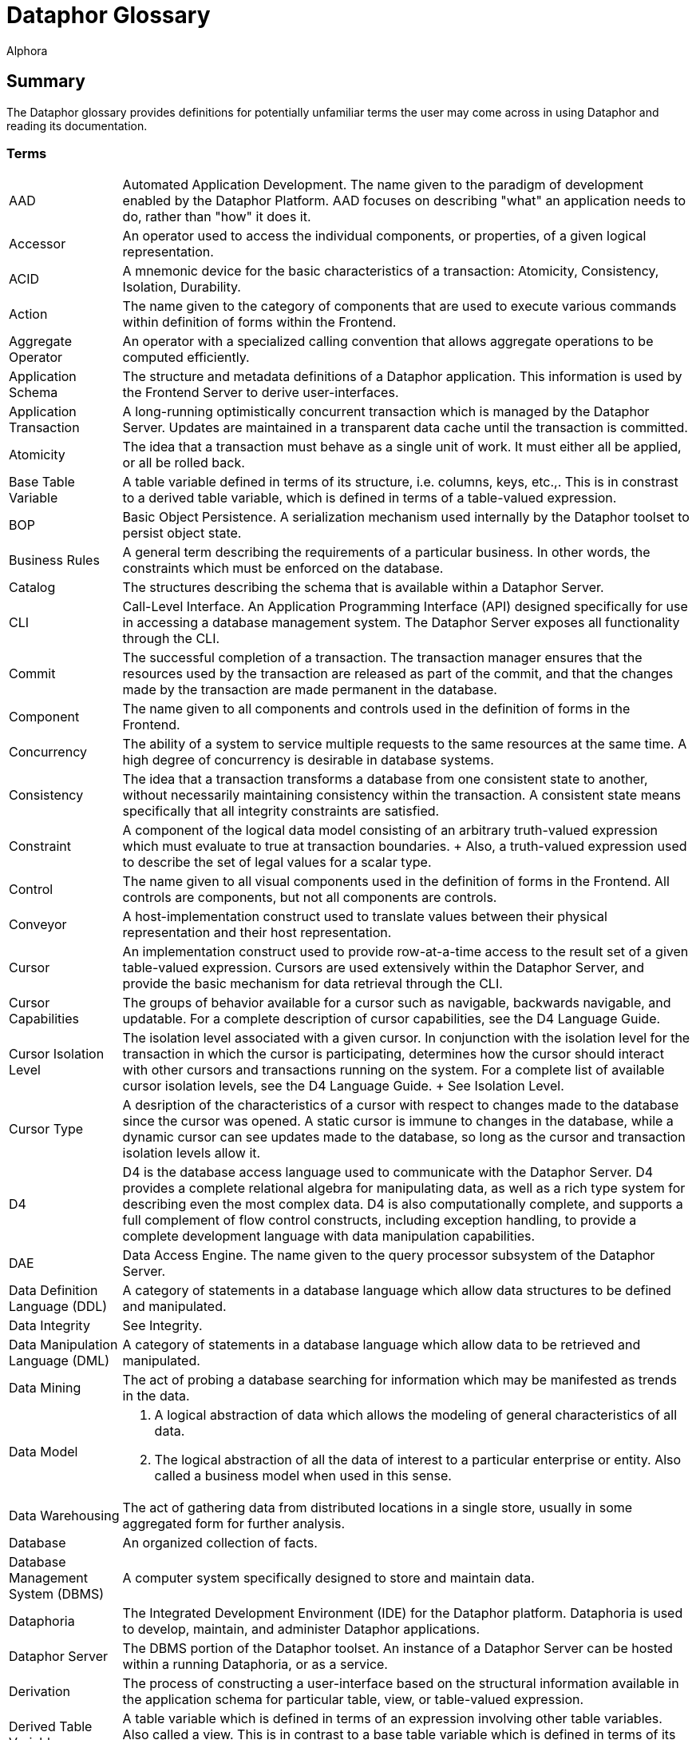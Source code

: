 = Dataphor Glossary
:author: Alphora
:doctype: book
:data-uri:
:lang: en
:encoding: iso-8859-1

[[DUGGlossary]]
== Summary

The Dataphor glossary provides definitions for potentially unfamiliar terms the user may come across in using Dataphor and reading its documentation.

=== Terms

[horizontal]
AAD::
  Automated Application Development. The name given to the paradigm of
  development enabled by the Dataphor Platform. AAD focuses on
  describing "what" an application needs to do, rather than "how" it
  does it.
Accessor::
  An operator used to access the individual components, or properties,
  of a given logical representation.
ACID::
  A mnemonic device for the basic characteristics of a transaction:
  Atomicity, Consistency, Isolation, Durability.
Action::
  The name given to the category of components that are used to execute
  various commands within definition of forms within the Frontend.
Aggregate Operator::
  An operator with a specialized calling convention that allows
  aggregate operations to be computed efficiently.
Application Schema::
  The structure and metadata definitions of a Dataphor application. This
  information is used by the Frontend Server to derive user-interfaces.
Application Transaction::
  A long-running optimistically concurrent transaction which is managed
  by the Dataphor Server. Updates are maintained in a transparent data
  cache until the transaction is committed.
Atomicity::
  The idea that a transaction must behave as a single unit of work. It
  must either all be applied, or all be rolled back.

Base Table Variable::
  A table variable defined in terms of its structure, i.e. columns,
  keys, etc.,. This is in constrast to a derived table variable, which
  is defined in terms of a table-valued expression.
BOP::
  Basic Object Persistence. A serialization mechanism used internally by
  the Dataphor toolset to persist object state.
Business Rules::
  A general term describing the requirements of a particular business.
  In other words, the constraints which must be enforced on the
  database.

Catalog::
  The structures describing the schema that is available within a
  Dataphor Server.
CLI::
  Call-Level Interface. An Application Programming Interface (API)
  designed specifically for use in accessing a database management
  system. The Dataphor Server exposes all functionality through the CLI.
Commit::
  The successful completion of a transaction. The transaction manager
  ensures that the resources used by the transaction are released as
  part of the commit, and that the changes made by the transaction are
  made permanent in the database.
Component::
  The name given to all components and controls used in the definition
  of forms in the Frontend.
Concurrency::
  The ability of a system to service multiple requests to the same
  resources at the same time. A high degree of concurrency is desirable
  in database systems.
Consistency::
  The idea that a transaction transforms a database from one consistent
  state to another, without necessarily maintaining consistency within
  the transaction. A consistent state means specifically that all
  integrity constraints are satisfied.
Constraint::
  A component of the logical data model consisting of an arbitrary
  truth-valued expression which must evaluate to true at transaction
  boundaries.
  +
  Also, a truth-valued expression used to describe the set of legal
  values for a scalar type.
Control::
  The name given to all visual components used in the definition of
  forms in the Frontend. All controls are components, but not all
  components are controls.
Conveyor::
  A host-implementation construct used to translate values between their
  physical representation and their host representation.
Cursor::
  An implementation construct used to provide row-at-a-time access to
  the result set of a given table-valued expression. Cursors are used
  extensively within the Dataphor Server, and provide the basic
  mechanism for data retrieval through the CLI.
Cursor Capabilities::
  The groups of behavior available for a cursor such as navigable,
  backwards navigable, and updatable. For a complete description of
  cursor capabilities, see the D4 Language Guide.
Cursor Isolation Level::
  The isolation level associated with a given cursor. In conjunction
  with the isolation level for the transaction in which the cursor is
  participating, determines how the cursor should interact with other
  cursors and transactions running on the system. For a complete list of
  available cursor isolation levels, see the D4 Language Guide.
  +
  See Isolation Level.
Cursor Type::
  A desription of the characteristics of a cursor with respect to
  changes made to the database since the cursor was opened. A static
  cursor is immune to changes in the database, while a dynamic cursor
  can see updates made to the database, so long as the cursor and
  transaction isolation levels allow it.

D4::
  D4 is the database access language used to communicate with the
  Dataphor Server. D4 provides a complete relational algebra for
  manipulating data, as well as a rich type system for describing even
  the most complex data. D4 is also computationally complete, and
  supports a full complement of flow control constructs, including
  exception handling, to provide a complete development language with
  data manipulation capabilities.
DAE::
  Data Access Engine. The name given to the query processor subsystem of
  the Dataphor Server.
Data Definition Language (DDL)::
  A category of statements in a database language which allow data
  structures to be defined and manipulated.
Data Integrity::
  See Integrity.
Data Manipulation Language (DML)::
  A category of statements in a database language which allow data to be
  retrieved and manipulated.
Data Mining::
  The act of probing a database searching for information which may be
  manifested as trends in the data.
Data Model::
  1.  A logical abstraction of data which allows the modeling of general
  characteristics of all data.
  2.  The logical abstraction of all the data of interest to a
  particular enterprise or entity. Also called a business model when
  used in this sense.
Data Warehousing::
  The act of gathering data from distributed locations in a single
  store, usually in some aggregated form for further analysis.
Database::
  An organized collection of facts.
Database Management System (DBMS)::
  A computer system specifically designed to store and maintain data.
Dataphoria::
  The Integrated Development Environment (IDE) for the Dataphor
  platform. Dataphoria is used to develop, maintain, and administer
  Dataphor applications.
Dataphor Server::
  The DBMS portion of the Dataphor toolset. An instance of a Dataphor
  Server can be hosted within a running Dataphoria, or as a service.
Derivation::
  The process of constructing a user-interface based on the structural
  information available in the application schema for particular table,
  view, or table-valued expression.
Derived Table Variable::
  A table variable which is defined in terms of an expression involving
  other table variables. Also called a view. This is in contrast to a
  base table variable which is defined in terms of its structure.
Device::
  The Dataphor Server utilizes a highly abstracted storage model that
  allows virtually any data source to be used as a storage device. A
  storage device may wrap a popular SQL-based industry DBMS, or simply
  wrap a comma delimited text file.
DIL::
  Dataphor Interface Language. An XML format for describing
  user-interfaces independent of the platform on which they will be
  realized.
DILX::
  DIL Transform Language. An XML format used to store the difference
  between two DIL documents.
Durability::
  The idea that once a transaction has been committed to the database,
  the results of that transaction are permanent. In other words, the
  effects of the transaction will persist even in the event of a system
  failure or other catastrophe.

Elaboration::
  The process of using the business model to derive a meaningful
  expression to manipulate the contents of a given query. Elaboration is
  used by the Frontend Server to derive user-interfaces from the
  application schema.
Event::
  System or user event that fires in response to some occurrence such as
  a data modification or proposable call.
Event Handler::
  An operator which is assigned to be invoked when a particular event is
  fired.
Execution Plan::
  The general term for a prepared plan in the Dataphor Server containing
  the executable code necessary to perform the operations specified in a
  D4 request. Plans are created in response to user requests coming in
  through the CLI.
Expression::
  A statement of D4 that evaluates to a value of some type.
Expression Plan::
  A prepared plan in the Dataphor Server containing the executable code
  necessary to evaluate a single expression of D4.
  +
  See Execution Plan

Frontend::
  The Dataphor Frontend is an Interface Abstraction Layer that provides
  a uniform view of presentation. The Frontend describes interfaces
  using an XML based language called Dataphor Interface Language (DIL).
Frontend Server::
  The server-side components of the Dataphor Frontend responsible for
  the application layer extensions to the Dataphor Server such as
  documents, query elaboration, and user-interface derivation.

Host-Implemented Operator::
  An operator of D4 whose implementation is provided by a .NET class.
  For more information on host-implemented operators, see the DAE
  Developer's Guide, Part II.

Impedance Mismatch::
  A term typically used to describe the disparity arising between the
  language used to query the database, (normally SQL) and the language
  used to code the business processes in the layers above the database,
  such as C, C++, Pascal, etc. Dataphor applications do not suffer from
  this type of impedance mismatch because the language used to query the
  data is also used to code the business processes.
Integrity::
  The correctness, or accuracy, of the data in the database. The tables
  in a relational database can be viewed as having a predicate where
  each column is a placeholder. This predicate represents the meaning of
  the data in the table. Each row in the table can then be viewed as a
  proposition by substituting each placeholder with the value for the
  corresponding column in that row. The resulting proposition is
  considered true. Therefore, a relational database is quite literally a
  collection of true propositions, or facts. Integrity refers to this
  concept of truth in the database.
Integrity Constraint::
  See Constraint.
Isolation::
  The idea that a given process runs as though it is the only one in a
  given system, even though there may be multiple processes actually
  running. Isolation is typically enforced by locking.
Isolation Level::
  The degree of isolation associated with a particular transaction. The
  degree of isolation is inversely proportional to the degree of
  concurrency. In other words, the higher the isolation level, the lower
  the concurrency, and vice versa. An important result of isolation
  theory states that if all transactions run at least Degree 1 isolation
  (also called browse, or read uncommitted) then no transaction running
  at a lower isolation level will interfere with transactions running at
  higher isolation levels.

Key::
  A set of columns in a table variable which constitute a unique
  identifier for every row in the table. Note that a key may contain no
  columns, as well as multiple columns. In effect, a key states that no
  two rows in the table variable for which it is defined are allowed to
  have the same values for all the columns of the key. Note also that
  keys are inferred for derived table variables.
Key Inference::
  The process by which the compiler determines the set of keys that hold
  within the result of a given table-valued expression. This information
  is used by the compiler and distributed query processor to perform
  semantic optimization, as well as by the Frontend to perform query
  elaboration and user-interface derivation.

List (Value)::
  A list in the Dataphor Server is an ordered collection of values, all
  of the same type.
Logical Data Independence::
  The idea that an external user's perception of the database can remain
  unaffected by changes in the logical model, largely due to the
  interchangeability of base and derived relations.
Logical Model::
  An abstract construction used to describe the characteristics and
  behavior of some system.

Metadata::
  Data or information about the data contained in a database.
Metadata Inference::
  The process by which the compiler determines the metadata that applies
  to the result set of a given table-valued expression. This information
  is used by the Dataphor Server, as well as the Frontend Server to
  perform functions such as query elaboration and user-interface
  derivation.

Native Accessor::
  A host-implementation mechanism used to retrieve and specify values in
  the host-implementation language.
Native Representation::
  See Representation
Navigational Access::
  A service exposed by the Dataphor Server that enables efficient
  searching and navigation against data in a relational database.
Nested Transaction::
  A transaction which is running within some other transaction.
Nil::
  A marker used to indicate that a given variable does not currently
  have a value.
Normalization::
  Normalization refers to the process of decomposing a set of relations
  using projection to eliminate potential redundancy.

Operator::
  A component of the logical data model describing how data of arbitrary
  types should be manipulated.
Orthogonality::
  The property of a language that describes how well different concepts
  in the language interact with each other. Orthogonality in a language
  helps to eliminate special-case scenarios, making the language easier
  to learn and use, as well as more flexible and powerful.

Physical Data Independence::
  The idea that the logical data model can remain unaffected by changes
  at the physical level.
Plan::
  See Execution Plan.
Predicate Logic::
  A system of logic in which a proposition is allowed to contain
  placeholders. These parameterized propositions are called predicates.
  Each place holder is allowed to range over a domain (or type) of
  values. Substituting values for these domains in each placeholder
  results in a truth-valued proposition.
Property::
  An individual component of a logical representation of a scalar type.
  Each property has an associated read and write accessor which allows
  the value of the property to be accessed and manipulated
  independently.
Proposable Interface::
  The Proposable interface allows the application to perform
  intermediate processing while data entry is occurring, where rows are
  built a column at a time as the user enters data.

Query Processor::
  That portion of a Database Management System which is responsible for
  producing the results of a given query.

Reconciliation::
  The process by which the Dataphor Server synchronizes catalog objects
  with a given device. For more information on this process see Part IV
  of the Dataphor Developer's Guide.
Reference::
  A component of the logical data model used to enforce referential
  integrity.
Reference Inference::
  The process by which the compiler determines the references that apply
  to the result of a given table-valued expression. This information is
  used by the Frontend Server during query elaboration and
  user-interface derivation.
Referential Integrity::
  A special type of integrity referring to the relationships between
  tables. Specifically, a referential integrity constraint says that if
  a given row is in some table, it must have a corresponding row in some
  table (not necessarily a different table). A reference (also called a
  foreign key) is used to enforce referential integrity.
Relation Type::
  A relation type defines the type of relation values. It consists of a
  heading, which is a set of attributes of the form <name : type>.
Relation (Value)::
  A relation consists of a heading: a set of attributes of the form
  <name : type> of which <name> must be unique in the set, and a body: a
  set of tuples, containing a component for each attribute of the body
  of the form <name : value> in which <value> is a value of the type for
  attribute <name>. Relation is the formal name for the data structure
  used in the relational model. Table is the informal name used by the
  DAE.
Relation Variable::
  A variable whose value is a relation value. Tables and views are both
  relation variables. Tables are base relation variables, where views
  are derived relation variables.
Relational Algebra::
  A set of manipulative operators used to derive new relations from
  existing ones. The five primitive operators of the relational algebra
  are restriction, projection, union, difference, and either
  intersection or join. Each of these operators is closed over
  relations, meaning that the result of each operator is a relation, and
  can therefore be used as the argument to the next operator.
Relational Calculus::
  A computational system for manipulating relations which is equivalent
  to the relational algebra. Queries in a relational calculus are
  formulated by describing the desired result set, rather than
  describing the steps to construct it.
Relational Model::
  A formal theory of data consisting of three major components: (a) A
  structural aspect, meaning that data in the database is perceived as
  tables, and only tables, (b) An integrity aspect, meaning that those
  tables satisfy certain integrity constraints, and (c) A manipulative
  aspect, meaning that the tables can be operated upon by means of
  operators which derive tables from tables.
Representation::
  A general term used to describe the representation of values of types.
  There are several categories of representations within the Dataphor
  Platform:
  +
  * Physical Representation
  +
  The physical representation of a value is the byte encoding of that
  value suitable for storage in the physical layer of the DAE.
  * Device Representation
  +
  The device representation of a value is the value as it appears at the
  connectivity implementation boundary. This is the way a value appears
  as it is first presented to the DAE from a device. This is also the
  representation as it appears when it is handed back to the device
  through the connectivity implementation.
  * Native Representation
  +
  The native representation of a value in the host implementation
  language of the Dataphor Server, namely a .NET representation of the
  value. For example, the native representation of values of type
  `System.Integer` is as a value of type `Int32` in the .NET Framework.
  * Logical Representation
  +
  The logical representation of a value in D4. A given type may have
  multiple logical representations exposed through accessors in the D4
  language.
  * Presentation Representation
  +
  The representation of a value of some type in a user interface (also
  called the Frontend representation). A given type may also have
  multiple presentation representations such as a display
  representation, and an edit representation. Note that any given
  presentation representation is always a logical representation, but
  not every logical representation is available as a presentation
  representation.
Rollback::
  The unsuccessful completion of a transaction. The transaction manager
  ensures that all changes made by the transaction are undone during
  this process.
Row (Value)::
  A row value is a set of named columns, where each column describes the
  type of values that may appear in the column, and has a value from
  that type.

Scalar Type::
  A named set of values having no user-visible components. Scalar types
  are a component of the logical data model used to describe the type of
  data to be stored.
Scalar (Value)::
  A value with no user-visible components.
Schema::
  The system definition of the structure of the objects contained within
  the database, including types, operators, constraints, tables, views,
  devices, etc.,.
Script::
  A program of D4 usually contained in a text file. A script specifies a
  sequence of operations to be performed. For example, a script may
  contain the data definition language statements necessary to create a
  particular business model.
Selector::
  An operator which 'selects' a value of some domain. Each logical
  representation of a scalar type has an associated selector which
  allows values of the domain to be constructed based on the values for
  the components, or properties, of the representation.
SIA::
  Storage Integration Architecture. The name given to the technology
  which provides the storage abstraction layer in the Dataphor Server.
Sparse Key::
  A key which is defined to ignore columns that do not contain values
  for all the columns of the key. This is in contrast to a normal key,
  in which rows that do not contain values for the columns of the key
  are considered equivalent.
Special Value::
  A value of a domain which is assigned special significance by the type
  designer. This special value can then be used by the application to
  specify that a given piece of information is missing, or unknown.
Statement::
  The basic unit of execution within the D4 language. All programs of D4
  are built using blocks of statements.
Statement Plan::
  A prepared plan in the Dataphor Server containing the executable code
  for a single statement of the D4 language.
  +
  See Execution Plan.
Storage Device::
  See Device.
Storage Integration Architecture (SIA)::
  A subsystem of the Dataphor Server designed to allow data from any
  source to be accessed and manipulated from the Dataphor Server.
System-Provided Operator::
  An operator whose definition is provided by the system. This term is
  used to refer both to operators that are built-in as part of the
  system libraries, and to operators whose definition is provided as
  part of the compilation process, such as selectors and accessors for
  system-provided representations.
System-Provided Representation::
  The logical representation of a scalar type that is provided
  automatically by the compiler. When a representation is
  system-provided, it also corresponds to the physical representation
  for the type.

Table::
  A base table variable in the catalog of the DAE. Note that the term
  table is often used very loosely to mean a table variable in some
  contexts, and a table value in others.
Table (Value)::
  A table value in the DAE consists of a set of named columns, where
  each column defines the domain of values that may appear within the
  column, and a set of rows where each row has the same columns as the
  table, and a value for each column from the column domain.
Table Variable::
  A variable whose value is a table value specifically. The term is used
  to refer to both base and derived table variables.
Tags::
  Pieces of metadata that can be associated with objects in the catalog.
  These tags have no meaning within the logical model, but are
  interpreted by applications using the Dataphor Server.
Transaction::
  The basic unit of work in a database management system. Transactions
  are used to ensure that user requests are handled fairly, effectively,
  and consistently throughout the system. In order to ensure the
  correctness of each transaction, transactions must have the ACID
  properties. See ACID.
Transaction Management::
  The process by which transactions from multiple users are coordinated
  within a single system. Transaction management involves scheduling
  access to shared resources to ensure that all actions taken against
  the system have consistent effects.
Tuple (Value)::
  A tuple consists of a heading: a set of attributes of the form <name :
  domain> of which <name> must be unique in the set, and a value for
  each attribute where the value must be a member of the domain of the
  attribute. Tuple is the formal name for the row concept in the
  relational model. Row is the informal name used within the Dataphor
  Server.
Type::
  A type is a named set of values. The Dataphor Server uses types to
  ensure the correctness of the operations requested in D4. For more
  information on types, refer to the D4 Language Guide.
Type Inference::
  The mechanism by which the Dataphor Server is able to determine the
  result type of a given expression.

User-Interface Derivation::
  See Derivation

Value::
  A value is a constant with no location in space or time. Values, by
  definition, are immutable.
Variable::
  A variable is a placeholder for a value. A variable does have a
  location in space and time. Variables are mutable, in that the current
  value of the variable may be changed to a new value.
View::
  A derived table variable in the logical model of the Dataphor Server.
View Updatability::
  The name given to the problem of determining how a given modification
  statement targeting a view should be propagated to the table variables
  involved in that view definition.
